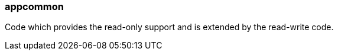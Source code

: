 [[appcommon]]
=== appcommon
Code which provides the read-only support and is extended by the read-write code.